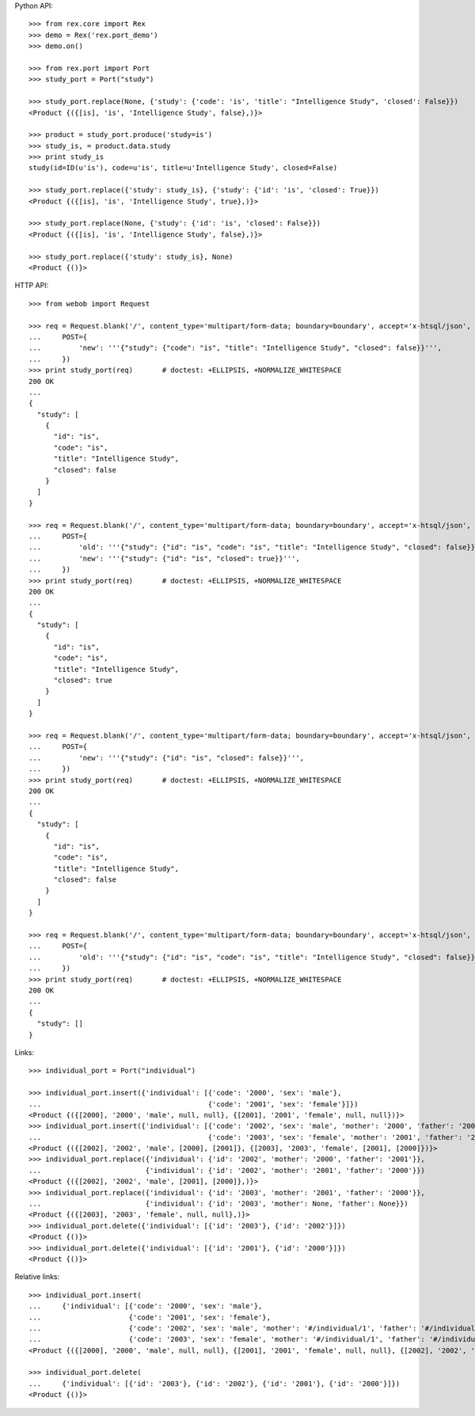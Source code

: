 
Python API::

    >>> from rex.core import Rex
    >>> demo = Rex('rex.port_demo')
    >>> demo.on()

    >>> from rex.port import Port
    >>> study_port = Port("study")

    >>> study_port.replace(None, {'study': {'code': 'is', 'title': "Intelligence Study", 'closed': False}})
    <Product {({[is], 'is', 'Intelligence Study', false},)}>

    >>> product = study_port.produce('study=is')
    >>> study_is, = product.data.study
    >>> print study_is
    study(id=ID(u'is'), code=u'is', title=u'Intelligence Study', closed=False)

    >>> study_port.replace({'study': study_is}, {'study': {'id': 'is', 'closed': True}})
    <Product {({[is], 'is', 'Intelligence Study', true},)}>

    >>> study_port.replace(None, {'study': {'id': 'is', 'closed': False}})
    <Product {({[is], 'is', 'Intelligence Study', false},)}>

    >>> study_port.replace({'study': study_is}, None)
    <Product {()}>

HTTP API::

    >>> from webob import Request

    >>> req = Request.blank('/', content_type='multipart/form-data; boundary=boundary', accept='x-htsql/json',
    ...     POST={
    ...         'new': '''{"study": {"code": "is", "title": "Intelligence Study", "closed": false}}''',
    ...     })
    >>> print study_port(req)       # doctest: +ELLIPSIS, +NORMALIZE_WHITESPACE
    200 OK
    ...
    {
      "study": [
        {
          "id": "is",
          "code": "is",
          "title": "Intelligence Study",
          "closed": false
        }
      ]
    }

    >>> req = Request.blank('/', content_type='multipart/form-data; boundary=boundary', accept='x-htsql/json',
    ...     POST={
    ...         'old': '''{"study": {"id": "is", "code": "is", "title": "Intelligence Study", "closed": false}}''',
    ...         'new': '''{"study": {"id": "is", "closed": true}}''',
    ...     })
    >>> print study_port(req)       # doctest: +ELLIPSIS, +NORMALIZE_WHITESPACE
    200 OK
    ...
    {
      "study": [
        {
          "id": "is",
          "code": "is",
          "title": "Intelligence Study",
          "closed": true
        }
      ]
    }

    >>> req = Request.blank('/', content_type='multipart/form-data; boundary=boundary', accept='x-htsql/json',
    ...     POST={
    ...         'new': '''{"study": {"id": "is", "closed": false}}''',
    ...     })
    >>> print study_port(req)       # doctest: +ELLIPSIS, +NORMALIZE_WHITESPACE
    200 OK
    ...
    {
      "study": [
        {
          "id": "is",
          "code": "is",
          "title": "Intelligence Study",
          "closed": false
        }
      ]
    }

    >>> req = Request.blank('/', content_type='multipart/form-data; boundary=boundary', accept='x-htsql/json',
    ...     POST={
    ...         'old': '''{"study": {"id": "is", "code": "is", "title": "Intelligence Study", "closed": false}}''',
    ...     })
    >>> print study_port(req)       # doctest: +ELLIPSIS, +NORMALIZE_WHITESPACE
    200 OK
    ...
    {
      "study": []
    }

Links::

    >>> individual_port = Port("individual")

    >>> individual_port.insert({'individual': [{'code': '2000', 'sex': 'male'},
    ...                                        {'code': '2001', 'sex': 'female'}]})
    <Product {({[2000], '2000', 'male', null, null}, {[2001], '2001', 'female', null, null})}>
    >>> individual_port.insert({'individual': [{'code': '2002', 'sex': 'male', 'mother': '2000', 'father': '2001'},
    ...                                        {'code': '2003', 'sex': 'female', 'mother': '2001', 'father': '2000'}]})
    <Product {({[2002], '2002', 'male', [2000], [2001]}, {[2003], '2003', 'female', [2001], [2000]})}>
    >>> individual_port.replace({'individual': {'id': '2002', 'mother': '2000', 'father': '2001'}},
    ...                         {'individual': {'id': '2002', 'mother': '2001', 'father': '2000'}})
    <Product {({[2002], '2002', 'male', [2001], [2000]},)}>
    >>> individual_port.replace({'individual': {'id': '2003', 'mother': '2001', 'father': '2000'}},
    ...                         {'individual': {'id': '2003', 'mother': None, 'father': None}})
    <Product {({[2003], '2003', 'female', null, null},)}>
    >>> individual_port.delete({'individual': [{'id': '2003'}, {'id': '2002'}]})
    <Product {()}>
    >>> individual_port.delete({'individual': [{'id': '2001'}, {'id': '2000'}]})
    <Product {()}>

Relative links::

    >>> individual_port.insert(
    ...     {'individual': [{'code': '2000', 'sex': 'male'},
    ...                     {'code': '2001', 'sex': 'female'},
    ...                     {'code': '2002', 'sex': 'male', 'mother': '#/individual/1', 'father': '#/individual/0'},
    ...                     {'code': '2003', 'sex': 'female', 'mother': '#/individual/1', 'father': '#/individual/0'}]})
    <Product {({[2000], '2000', 'male', null, null}, {[2001], '2001', 'female', null, null}, {[2002], '2002', 'male', [2001], [2000]}, {[2003], '2003', 'female', [2001], [2000]})}>

    >>> individual_port.delete(
    ...     {'individual': [{'id': '2003'}, {'id': '2002'}, {'id': '2001'}, {'id': '2000'}]})
    <Product {()}>



